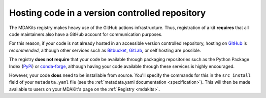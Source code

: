.. _hosting:

***********************************************
Hosting code in a version controlled repository
***********************************************

The MDAKits registry makes heavy use of the GitHub actions infrastructure. Thus,
registration of a kit **requires** that all code maintainers also have a GitHub 
account for communication purposes.

For this reason, if your code is not already hosted in an accessible version 
controlled repository, hosting on `GitHub <https://github.com>`_ is 
*recommended*, although other services such as 
`Bitbucket <https://bitbucket.org/>`_, `GitLab <https://gitlab.com>`_, or self 
hosting are possible.

The registry **does not require** that your code be available through packaging
repositories such as the Python Package Index (`PyPi <https://pypi.org/>`_) or
`conda-forge <https://conda-forge.org/>`_, although having your code available
through these services is highly encouraged. 

However, your code **does** need to be installable from source. You'll specify 
the commands for this in the ``src_install`` field of your ``metadata.yaml`` 
file (see the :ref:`metadata.yaml documentation <specification>`). This will 
then be made available to users on your MDAKit's page on the
:ref:`Registry <mdakits>`.
